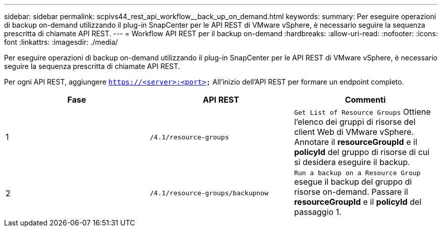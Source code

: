 ---
sidebar: sidebar 
permalink: scpivs44_rest_api_workflow__back_up_on_demand.html 
keywords:  
summary: Per eseguire operazioni di backup on-demand utilizzando il plug-in SnapCenter per le API REST di VMware vSphere, è necessario seguire la sequenza prescritta di chiamate API REST. 
---
= Workflow API REST per il backup on-demand
:hardbreaks:
:allow-uri-read: 
:nofooter: 
:icons: font
:linkattrs: 
:imagesdir: ./media/


[role="lead"]
Per eseguire operazioni di backup on-demand utilizzando il plug-in SnapCenter per le API REST di VMware vSphere, è necessario seguire la sequenza prescritta di chiamate API REST.

Per ogni API REST, aggiungere `https://<server>:<port>` All'inizio dell'API REST per formare un endpoint completo.

|===
| Fase | API REST | Commenti 


| 1 | `/4.1/resource-groups` | `Get List of Resource Groups` Ottiene l'elenco dei gruppi di risorse del client Web di VMware vSphere. Annotare il *resourceGroupId* e il *policyId* del gruppo di risorse di cui si desidera eseguire il backup. 


| 2 | `/4.1/resource-groups/backupnow` | `Run a backup on a Resource Group` esegue il backup del gruppo di risorse on-demand. Passare il *resourceGroupId* e il *policyId* del passaggio 1. 
|===